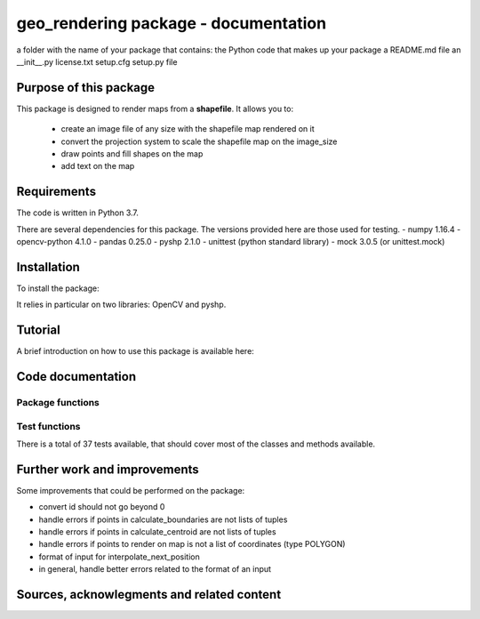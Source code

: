 =========================================
geo_rendering package - documentation
=========================================

a folder with the name of your package that contains:
the Python code that makes up your package
a README.md file
an __init__.py
license.txt
setup.cfg
setup.py file


-----------------------
Purpose of this package
-----------------------

This package is designed to render maps from a **shapefile**.
It allows you to:
	- create an image file of any size with the shapefile map rendered on it
	- convert the projection system to scale the shapefile map on the image_size
	- draw points and fill shapes on the map
	- add text on the map

------------
Requirements
------------

The code is written in Python 3.7.

There are several dependencies for this package. The versions provided here are those used for testing.
- numpy 1.16.4
- opencv-python 4.1.0
- pandas 0.25.0
- pyshp 2.1.0
- unittest (python standard library)
- mock 3.0.5 (or unittest.mock)

------------
Installation
------------

To install the package:

.. code:: python
	pip install geo-rendering
.. code:: python

It relies in particular on two libraries: OpenCV and pyshp.



---------
Tutorial
---------

A brief introduction on how to use this package is available here:

------------------
Code documentation
------------------


Package functions
-----------------


Test functions
-----------------

There is a total of 37 tests available, that should cover most of the classes and methods available. 

=====  			=====  ======  ======  ====== 
Name   			Stmts   Miss    Cover  Missing
=====  			=====  ======  ======  ====== 
classfile.py   	  214    10      95%    20-28, 155-156
utility.py        33      0      100%    
=====  			=====  ======  ======  ======




-----------------------------
Further work and improvements
-----------------------------

Some improvements that could be performed on the package:

- convert id should not go beyond 0
- handle errors if points in calculate_boundaries are not lists of tuples
- handle errors if points in calculate_centroid are not lists of tuples
- handle errors if points to render on map is not a list of coordinates (type POLYGON)
- format of input for interpolate_next_position
- in general, handle better errors related to the format of an input


-------------------------------------------
Sources, acknowlegments and related content
-------------------------------------------



